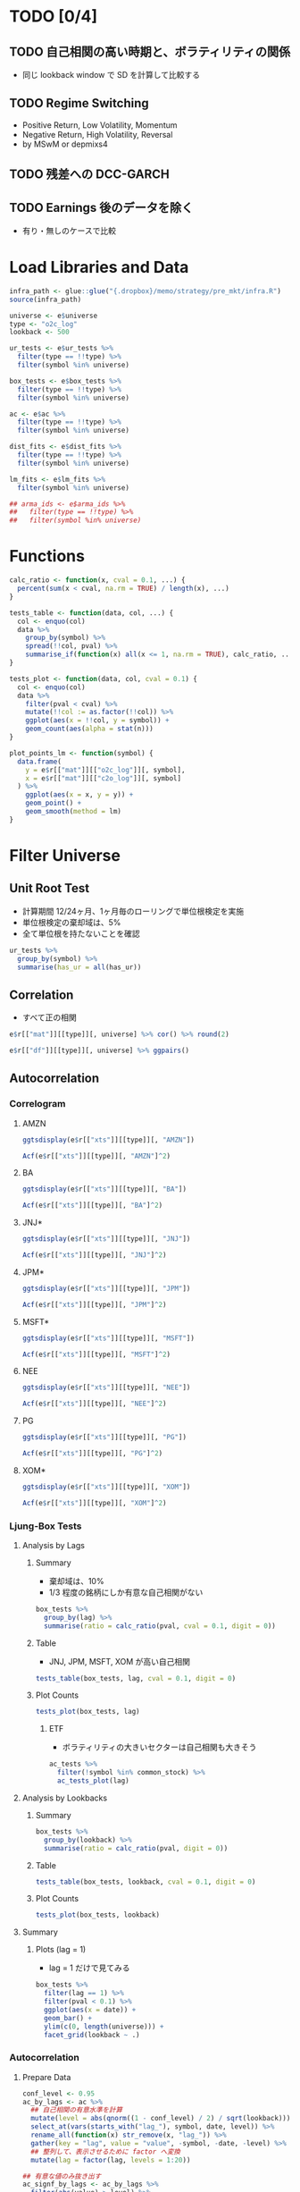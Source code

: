 #+STARTUP: folded indent inlineimages latexpreview
#+PROPERTY: header-args:R :results output :session *R:pre_mkt* :width 560 :height 420

* TODO [0/4]
** TODO 自己相関の高い時期と、ボラティリティの関係
- 同じ lookback window で SD を計算して比較する
  
** TODO Regime Switching
- Positive Return, Low Volatility, Momentum
- Negative Return, High Volatility, Reversal
- by MSwM or depmixs4
** TODO 残差への DCC-GARCH
** TODO Earnings 後のデータを除く 
- 有り・無しのケースで比較

* Load Libraries and Data

#+begin_src R :results silent
infra_path <- glue::glue("{.dropbox}/memo/strategy/pre_mkt/infra.R")
source(infra_path)
#+end_src

#+begin_src R :results silent
universe <- e$universe
type <- "o2c_log"
lookback <- 500

ur_tests <- e$ur_tests %>%
  filter(type == !!type) %>%
  filter(symbol %in% universe)
  
box_tests <- e$box_tests %>%
  filter(type == !!type) %>%
  filter(symbol %in% universe)
  
ac <- e$ac %>%
  filter(type == !!type) %>%
  filter(symbol %in% universe)
  
dist_fits <- e$dist_fits %>%
  filter(type == !!type) %>%
  filter(symbol %in% universe)
  
lm_fits <- e$lm_fits %>%
  filter(symbol %in% universe)
  
## arma_ids <- e$arma_ids %>%
##   filter(type == !!type) %>%
##   filter(symbol %in% universe)
#+end_src

* Functions

#+begin_src R :results silent
calc_ratio <- function(x, cval = 0.1, ...) {
  percent(sum(x < cval, na.rm = TRUE) / length(x), ...)
}

tests_table <- function(data, col, ...) {
  col <- enquo(col)
  data %>%
    group_by(symbol) %>%
    spread(!!col, pval) %>%
    summarise_if(function(x) all(x <= 1, na.rm = TRUE), calc_ratio, ...)
}

tests_plot <- function(data, col, cval = 0.1) {
  col <- enquo(col)
  data %>%
    filter(pval < cval) %>%
    mutate(!!col := as.factor(!!col)) %>%
    ggplot(aes(x = !!col, y = symbol)) +
    geom_count(aes(alpha = stat(n)))
}

plot_points_lm <- function(symbol) {
  data.frame(
    y = e$r[["mat"]][["o2c_log"]][, symbol],
    x = e$r[["mat"]][["c2o_log"]][, symbol]
  ) %>%
    ggplot(aes(x = x, y = y)) +
    geom_point() +
    geom_smooth(method = lm)
}
#+end_src

* Filter Universe
** Unit Root Test

- 計算期間 12/24ヶ月、1ヶ月毎のローリングで単位根検定を実施
- 単位根検定の棄却域は、5%
- 全て単位根を持たないことを確認
#+begin_src R
ur_tests %>%
  group_by(symbol) %>%
  summarise(has_ur = all(has_ur))
#+end_src

#+RESULTS:
#+begin_example

# A tibble: 8 x 2
  symbol has_ur
  <
 <

1 AMZN   FALSE 
2 BA     FALSE 
3 JNJ    FALSE 
4 JPM    FALSE 
5 MSFT   FALSE 
6 NEE    FALSE 
7 PG     FALSE 
8 XOM    FALSE
#+end_example

** Correlation

- すべて正の相関
#+begin_src R
e$r[["mat"]][[type]][, universe] %>% cor() %>% round(2)
#+end_src

#+RESULTS:
:      AMZN   BA  JNJ  JPM MSFT  NEE   PG  XOM
: AMZN 1.00 0.42 0.33 0.41 0.51 0.27 0.31 0.39
: BA   0.42 1.00 0.37 0.42 0.46 0.28 0.36 0.44
: JNJ  0.33 0.37 1.00 0.34 0.42 0.41 0.52 0.46
: JPM  0.41 0.42 0.34 1.00 0.45 0.27 0.38 0.43
: MSFT 0.51 0.46 0.42 0.45 1.00 0.35 0.41 0.48
: NEE  0.27 0.28 0.41 0.27 0.35 1.00 0.42 0.44
: PG   0.31 0.36 0.52 0.38 0.41 0.42 1.00 0.48
: XOM  0.39 0.44 0.46 0.43 0.48 0.44 0.48 1.00

#+begin_src R :results graphics :file (get-babel-file)
e$r[["df"]][[type]][, universe] %>% ggpairs()
#+end_src

#+RESULTS:
[[file:/home/shun/Dropbox/memo/img/babel/fig-Em5CFW.png]]

** Autocorrelation
*** Correlogram
**** AMZN

#+begin_src R :results graphics :file (get-babel-file)
ggtsdisplay(e$r[["xts"]][[type]][, "AMZN"])
#+end_src

#+RESULTS:
[[file:/home/shun/Dropbox/memo/img/babel/fig-qXBDC8.png]]

#+begin_src R :results graphics :file (get-babel-file)
Acf(e$r[["xts"]][[type]][, "AMZN"]^2)
#+end_src

#+RESULTS:
[[file:/home/shun/Dropbox/memo/img/babel/fig-AJXkZe.png]]

**** BA

#+begin_src R :results graphics :file (get-babel-file)
ggtsdisplay(e$r[["xts"]][[type]][, "BA"])
#+end_src

#+RESULTS:
[[file:/home/shun/Dropbox/memo/img/babel/fig-vdZYM4.png]]

#+begin_src R :results graphics :file (get-babel-file)
Acf(e$r[["xts"]][[type]][, "BA"]^2)
#+end_src

#+RESULTS:
[[file:/home/shun/Dropbox/memo/img/babel/fig-yV6N4b.png]]

**** JNJ*

#+begin_src R :results graphics :file (get-babel-file)
ggtsdisplay(e$r[["xts"]][[type]][, "JNJ"])
#+end_src

#+RESULTS:
[[file:/home/shun/Dropbox/memo/img/babel/fig-ATgi8m.png]]

#+begin_src R :results graphics :file (get-babel-file)
Acf(e$r[["xts"]][[type]][, "JNJ"]^2)
#+end_src

#+RESULTS:
[[file:/home/shun/Dropbox/memo/img/babel/fig-0g6e0w.png]]

**** JPM*

#+begin_src R :results graphics :file (get-babel-file)
ggtsdisplay(e$r[["xts"]][[type]][, "JPM"])
#+end_src

#+RESULTS:
[[file:/home/shun/Dropbox/memo/img/babel/fig-U8mgOk.png]]

#+begin_src R :results graphics :file (get-babel-file)
Acf(e$r[["xts"]][[type]][, "JPM"]^2)
#+end_src

#+RESULTS:
[[file:/home/shun/Dropbox/memo/img/babel/fig-8Eoacu.png]]

**** MSFT*

#+begin_src R :results graphics :file (get-babel-file)
ggtsdisplay(e$r[["xts"]][[type]][, "MSFT"])
#+end_src

#+RESULTS:
[[file:/home/shun/Dropbox/memo/img/babel/fig-1QNsV9.png]]

#+begin_src R :results graphics :file (get-babel-file)
Acf(e$r[["xts"]][[type]][, "MSFT"]^2)
#+end_src

#+RESULTS:
[[file:/home/shun/Dropbox/memo/img/babel/fig-01tkqz.png]]

**** NEE

#+begin_src R :results graphics :file (get-babel-file)
ggtsdisplay(e$r[["xts"]][[type]][, "NEE"])
#+end_src

#+RESULTS:
[[file:/home/shun/Dropbox/memo/img/babel/fig-0bU7oH.png]]

#+begin_src R :results graphics :file (get-babel-file)
Acf(e$r[["xts"]][[type]][, "NEE"]^2)
#+end_src

#+RESULTS:
[[file:/home/shun/Dropbox/memo/img/babel/fig-QuwNqc.png]]

**** PG

#+begin_src R :results graphics :file (get-babel-file)
ggtsdisplay(e$r[["xts"]][[type]][, "PG"])
#+end_src

#+RESULTS:
[[file:/home/shun/Dropbox/memo/img/babel/fig-D6y0dd.png]]

#+begin_src R :results graphics :file (get-babel-file)
Acf(e$r[["xts"]][[type]][, "PG"]^2)
#+end_src

#+RESULTS:
[[file:/home/shun/Dropbox/memo/img/babel/fig-zrvMUS.png]]

**** XOM*

#+begin_src R :results graphics :file (get-babel-file)
ggtsdisplay(e$r[["xts"]][[type]][, "XOM"])
#+end_src

#+RESULTS:
[[file:/home/shun/Dropbox/memo/img/babel/fig-1eDw73.png]]

#+begin_src R :results graphics :file (get-babel-file)
Acf(e$r[["xts"]][[type]][, "XOM"]^2)
#+end_src

#+RESULTS:
[[file:/home/shun/Dropbox/memo/img/babel/fig-8XQjpx.png]]

*** Ljung-Box Tests
**** Analysis by Lags
***** Summary

- 棄却域は、10%
- 1/3 程度の銘柄にしか有意な自己相関がない
#+begin_src R
box_tests %>%
  group_by(lag) %>%
  summarise(ratio = calc_ratio(pval, cval = 0.1, digit = 0))
#+end_src

#+RESULTS:
#+begin_example

# A tibble: 10 x 2
     lag ratio     
   <
<formttbl>
 1     1 31%       
 2     2 36%       
 3     3 39%       
 4     4 41%       
 5     5 42%       
 6     6 41%       
 7     7 42%       
 8     8 43%       
 9     9 41%       
10    10 43%
#+end_example

***** Table

- JNJ, JPM, MSFT, XOM が高い自己相関
#+begin_src R
tests_table(box_tests, lag, cval = 0.1, digit = 0)
#+end_src

#+RESULTS:
#+begin_example
# A tibble: 8 x 11
  symbol `1`     `2`     `3`    `4`    `5`    `6`    `7`    `8`    `9`    `10`  
  <
 <
<
<
<
<
<
<
<
<
<form>
1 AMZN   13%     14%     14%    12%    11%    8%     13%    16%    17%    15%   
2 BA     12%     19%     18%    10%    9%     8%     8%     10%    7%     7%    
3 JNJ    46%     37%     46%    56%    57%    59%    67%    66%    62%    63%   
4 JPM    59%     59%     76%    77%    78%    78%    77%    75%    73%    79%   
5 MSFT   35%     50%     48%    47%    54%    52%    52%    49%    46%    54%   
6 NEE    18%     37%     31%    36%    37%    37%    38%    38%    38%    36%   
7 PG     27%     33%     29%    27%    30%    32%    30%    27%    26%    28%   
8 XOM    39%     41%     49%    63%    63%    58%    55%    62%    58%    61%
#+end_example

***** Plot Counts

#+begin_src R :results graphics :file (get-babel-file)
tests_plot(box_tests, lag)
#+end_src

#+RESULTS:
[[file:/home/shun/Dropbox/memo/img/babel/fig-J02l4O.png]]

****** ETF

- ボラティリティの大きいセクターは自己相関も大きそう
#+begin_src R :results graphics :file (get-babel-file)
ac_tests %>%
  filter(!symbol %in% common_stock) %>%
  ac_tests_plot(lag)
#+end_src

#+RESULTS:
[[file:~/Dropbox/memo/img/babel/fig-6z2viN.png]]

**** Analysis by Lookbacks
***** Summary

#+begin_src R
box_tests %>%
  group_by(lookback) %>%
  summarise(ratio = calc_ratio(pval, digit = 0))
#+end_src

#+RESULTS:
: 
: # A tibble: 1 x 2
:   lookback ratio     
:      <
: <formttbl>
: 1      500 40%

***** Table

#+begin_src R
tests_table(box_tests, lookback, cval = 0.1, digit = 0)
#+end_src

#+RESULTS:
#+begin_example
# A tibble: 8 x 2
  symbol `500`     
  <
 <formttbl>
1 AMZN   13%       
2 BA     11%       
3 JNJ    56%       
4 JPM    73%       
5 MSFT   49%       
6 NEE    35%       
7 PG     29%       
8 XOM    55%
#+end_example

***** Plot Counts

#+begin_src R :results graphics :file (get-babel-file)
tests_plot(box_tests, lookback)
#+end_src

#+RESULTS:
[[file:/home/shun/Dropbox/memo/img/babel/fig-vrgrGL.png]]

**** Summary
***** Plots (lag = 1)

- lag = 1 だけで見てみる
#+begin_src R :results graphics :file (get-babel-file)
box_tests %>%
  filter(lag == 1) %>%
  filter(pval < 0.1) %>%
  ggplot(aes(x = date)) +
  geom_bar() +
  ylim(c(0, length(universe))) +
  facet_grid(lookback ~ .)
#+end_src

#+RESULTS:
[[file:/home/shun/Dropbox/memo/img/babel/fig-5KYA28.png]]

*** Autocorrelation
**** Prepare Data

#+begin_src R :results silent
conf_level <- 0.95
ac_by_lags <- ac %>%
  ## 自己相関の有意水準を計算
  mutate(level = abs(qnorm((1 - conf_level) / 2) / sqrt(lookback))) %>%
  select_at(vars(starts_with("lag_"), symbol, date, level)) %>%
  rename_all(function(x) str_remove(x, "lag_")) %>%
  gather(key = "lag", value = "value", -symbol, -date, -level) %>%
  ## 整列して、表示させるために factor へ変換
  mutate(lag = factor(lag, levels = 1:20))

## 有意な値のみ抜き出す  
ac_signf_by_lags <- ac_by_lags %>%
  filter(abs(value) > level) %>%
  mutate(side = factor(if_else(value > 0, "Positive", "Negative"),
                       levels = c("Positive", "Negative")))
#+end_src

**** Plot All

#+begin_src R :results graphics :file (get-babel-file)
ac_by_lags %>%
  ggplot(aes(x = lag, y = value)) +
  geom_boxplot()
#+end_src

#+RESULTS:
[[file:/home/shun/Dropbox/memo/img/babel/fig-qpQzYg.png]]

**** Plot Significant Values Only (by Lag)

#+begin_src R :results graphics :file (get-babel-file)
ac_signf_by_lags %>%
  ggplot(aes(x = lag)) + geom_bar()
#+end_src

#+RESULTS:
[[file:/home/shun/Dropbox/memo/img/babel/fig-K42iKh.png]]

**** Plot Significant Values Only (by Date)

#+begin_src R :results graphics :file (get-babel-file)
ac_signf_by_lags %>%
  ggplot(aes(x = date)) + geom_bar()
#+end_src

#+RESULTS:
[[file:/home/shun/Dropbox/memo/img/babel/fig-L5egsi.png]]

#+begin_src R :results graphics :file (get-babel-file)
e$r[["xts"]][["c2c"]]["2010-07-30::", "SPY"] %>%
  autoplot()
#+end_src

#+RESULTS:
[[file:/home/shun/Dropbox/memo/img/babel/fig-4DGpVO.png]]

**** Plot Significant Values Only (Facet by Positive/Negative)

#+begin_src R :results graphics :file (get-babel-file)
ac_signf_by_lags %>%
  ggplot(aes(x = lag)) + geom_bar() + facet_grid(side ~ .)
#+end_src

#+RESULTS:
[[file:/home/shun/Dropbox/memo/img/babel/fig-OUBNtl.png]]

**** Plot Significant Negative Values Only (Facet by Symbol)

#+begin_src R :results graphics :file (get-babel-file)
ac_signf_by_lags %>%
  filter(side == "Negative") %>%
  ggplot(aes(x = lag)) +
  geom_bar() + facet_wrap(~ symbol, nrow = 2)
#+end_src

#+RESULTS:
[[file:/home/shun/Dropbox/memo/img/babel/fig-YkO315.png]]

** Distribution Fit

#+begin_src R
unique(dist_fits$dist)
#+end_src

#+RESULTS:
: [1] "std"  "sstd" "ged"  "sged" "nig"

- Lookback 毎のカウント
#+begin_src R
dist_fits %>%
  group_by(symbol, date, lookback) %>%
  slice(which.min(aic)) %>%
  group_by(dist, lookback) %>%
  tally() %>%
  spread(lookback, n)
#+end_src

#+RESULTS:
#+begin_example

# A tibble: 5 x 2
# Groups:   dist [5]
  dist  `500`
  <
<int>
1 ged     216
2 nig     144
3 sged     72
4 sstd     80
5 std     648
#+end_example

- 全体の集計
#+begin_src R
dist_fits %>%
  group_by(symbol, date, lookback) %>%
  slice(which.min(aic)) %>%
  group_by(dist) %>%
  summarise(count = n()) %>%
  mutate(pct = percent(count / sum(count)))
#+end_src

#+RESULTS:
#+begin_example

# A tibble: 5 x 3
  dist  count pct       
  <
<
<formttbl>
1 ged     216 18.62%    
2 nig     144 12.41%    
3 sged     72 6.21%     
4 sstd     80 6.90%     
5 std     648 55.86%
#+end_example

|-------------------------+------------+----+-------+------+-------+--------|
| name                    | short name | mu | sigma | skew | shape | lambda |
|-------------------------+------------+----+-------+------+-------+--------|
| normal                  | norm       | x  | x     |      |       |        |
| student-t               | std        | x  | x     |      | x     |        |
| generalized error       | ged        | x  | x     |      | x     |        |
|-------------------------+------------+----+-------+------+-------+--------|
| skew normal             | snorm      | x  | x     | x    |       |        |
| skew student            | sstd       | x  | x     | x    | x     |        |
| skew ged                | sged       | x  | x     | x    | x     |        |
|-------------------------+------------+----+-------+------+-------+--------|
| normal inverse gaussian | nig        | x  | x     | x    | x     |        |
| johnson's SU            | jsu        | x  | x     | x    | x     |        |
|-------------------------+------------+----+-------+------+-------+--------|
| generalized hyperbolic  | ghyp       | x  | x     | x    | x     | x      |
| GH skew student         | ghst       | x  | x     | x    | x     | x      |
|-------------------------+------------+----+-------+------+-------+--------|

** Linear Regression
*** Intercept
**** All
***** Plot

#+begin_src R :results graphics :file (get-babel-file)
lm_fits %>%
  mutate(Lookback = as.factor(lookback)) %>%
  ggplot(aes(x = Lookback, y = i_coef, color = Lookback)) +
  geom_violin(aes(fill = Lookback), alpha = 0.3) +
  geom_boxplot(color = "black", width = 0.25)
#+end_src

  #+RESULTS:
  [[file:/home/shun/Dropbox/memo/img/babel/fig-2sYukc.png]]

***** Summary

#+begin_src R
percent(summary(lm_fits[lm_fits$lookback == 250, ]$i_coef))
percent(summary(lm_fits[lm_fits$lookback == 500, ]$i_coef))
#+end_src

  #+RESULTS:
  :    Min. 1st Qu.  Median    Mean 3rd Qu.    Max. 
  : -2.408% -0.029%  0.030%  0.020%  0.083%  0.685%
  :    Min. 1st Qu.  Median    Mean 3rd Qu.    Max. 
  : -1.326% -0.015%  0.031%  0.021%  0.070%  0.431%

**** Significant Values Only
***** Plot

#+begin_src R :results graphics :file (get-babel-file)
i_coef_signf <- lm_fits %>%
  filter(i_pval <= 0.05) %>%
  mutate(Lookback = as.factor(lookback))

i_coef_signf %>%
  ggplot(aes(x = Lookback, y = i_coef)) +
  geom_boxplot()
#+end_src

  #+RESULTS:
  [[file:/home/shun/Dropbox/memo/img/babel/fig-n3hCg6.png]]

***** Summary

#+begin_src R
percent(summary(i_coef_signf[i_coef_signf$lookback == 250, ]$i_coef))
percent(summary(i_coef_signf[i_coef_signf$lookback == 500, ]$i_coef))
#+end_src

  #+RESULTS:
  :    Min. 1st Qu.  Median    Mean 3rd Qu.    Max. 
  : -2.408%  0.108%  0.149%  0.073%  0.196%  0.685%
  :    Min. 1st Qu.  Median    Mean 3rd Qu.    Max. 
  : -1.326%  0.086%  0.110%  0.059%  0.142%  0.431%

- 有意な係数の割合
#+begin_src R
c250 <- nrow(lm_fits[lm_fits$lookback == 250, ])
c500 <- nrow(lm_fits[lm_fits$lookback == 500, ])
percent(nrow(i_coef_signf[i_coef_signf$lookback == 250, ]) / c250)
percent(nrow(i_coef_signf[i_coef_signf$lookback == 500, ]) / c500)
#+end_src

#+RESULTS:
: [1] 6.36%
: [1] 8.40%

*** X1
**** All
***** Plot

#+begin_src R :results graphics :file (get-babel-file)
lm_fits %>%
  mutate(Lookback = as.factor(lookback)) %>%
  ggplot(aes(x = Lookback, y = x1_coef)) +
  geom_boxplot()
#+end_src

  #+RESULTS:
  [[file:/home/shun/Dropbox/memo/img/babel/fig-yDaCpO.png]]

***** Summary

#+begin_src R
summary(lm_fits[lm_fits$lookback == 250, ]$x1_coef)
summary(lm_fits[lm_fits$lookback == 500, ]$x1_coef)
#+end_src

  #+RESULTS:
  :     Min.  1st Qu.   Median     Mean  3rd Qu.     Max. 
  : -1.18354 -0.16785 -0.03677 -0.04469  0.08713  0.95698
  :     Min.  1st Qu.   Median     Mean  3rd Qu.     Max. 
  : -1.09308 -0.13712 -0.03011 -0.03954  0.06864  0.67560

**** Significant Values Only
***** Plot

#+begin_src R :results graphics :file (get-babel-file)
x1_coef_signf <- lm_fits %>%
  filter(x1_pval <= 0.05) %>%
  mutate(Lookback = as.factor(lookback))

x1_coef_signf %>%
  ggplot(aes(x = Lookback, y = x1_coef)) +
  geom_boxplot()
#+end_src

  #+RESULTS:
  [[file:/home/shun/Dropbox/memo/img/babel/fig-6DreA9.png]]

***** Summary

#+begin_src R
summary(x1_coef_signf[x1_coef_signf$lookback == 250, ]$x1_coef)
summary(x1_coef_signf[x1_coef_signf$lookback == 500, ]$x1_coef)
#+end_src

  #+RESULTS:
  :    Min. 1st Qu.  Median    Mean 3rd Qu.    Max. 
  : -1.1835 -0.3383 -0.2366 -0.1265  0.2140  0.9570
  :    Min. 1st Qu.  Median    Mean 3rd Qu.    Max. 
  : -1.0931 -0.2607 -0.1763 -0.1025  0.1565  0.6756

- 有意な係数の割合
#+begin_src R
c250 <- nrow(lm_fits[lm_fits$lookback == 250, ])
c500 <- nrow(lm_fits[lm_fits$lookback == 500, ])
percent(nrow(x1_coef_signf[x1_coef_signf$lookback == 250, ]) / c250)
percent(nrow(x1_coef_signf[x1_coef_signf$lookback == 500, ]) / c500)
#+end_src

#+RESULTS:
: [1] 29.98%
: [1] 36.42%

** ARMA Orders

#+begin_src R
arma_ids %>%
  group_by(symbol, date, lookback) %>%
  slice(which.min(aic)) %>%
  group_by(arma = glue("{ar}:{ma}")) %>%
  tally()
#+end_src

#+RESULTS:
#+begin_example

# A tibble: 9 x 2
  arma      n
  <
<int>
1 0:0     295
2 0:1      49
3 0:2      12
4 1:0      41
5 1:1      62
6 1:2      25
7 2:0      16
8 2:1      38
9 2:2     238
There were 50 or more warnings (use warnings() to see the first 50)
#+end_example

** ARMA(1, 1) + Xreg Model
** ARIMAX + GARCH Specs

#+begin_src R
specs <- map_dfr(c(24), function(lookback) {
  calc(y, "month", lookback, get_garch_spec, parallel = TRUE,
       args_fun = get_arimax_xreg)
})
env$specs <- specs
#+end_src

#+RESULTS:
: 
: Error in calc(y, "month", lookback, get_garch_spec, parallel = TRUE, args_fun = get_arimax_xreg) (from #2) : 
:   could not find function "calc"
: 
: Error: object 'specs' not found

- 同定された ARMA の次数を確認する
#+begin_src R :results value :colnames yes
orders <- map_dfr(1:nrow(specs), function(idx) {
  spec <- specs[idx, ]$ugarchspec[[1]]
  model <- spec@model$modelinc
  data.frame(
    ar = as.integer(model["ar"]),
    ma = as.integer(model["ma"])
  )
})

orders %>%
  group_by(ar, ma) %>%
  summarise(count = n())
#+end_src

#+RESULTS:
| x               |
|-----------------|
| org_babel_R_eoe |



